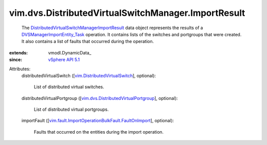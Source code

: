 
vim.dvs.DistributedVirtualSwitchManager.ImportResult
====================================================
  The `DistributedVirtualSwitchManagerImportResult <vim/dvs/DistributedVirtualSwitchManager/ImportResult.rst>`_ data object represents the results of a `DVSManagerImportEntity_Task <vim/dvs/DistributedVirtualSwitchManager.rst#importEntity>`_ operation. It contains lists of the switches and portgroups that were created. It also contains a list of faults that occurred during the operation.
:extends: vmodl.DynamicData_
:since: `vSphere API 5.1 <vim/version.rst#vimversionversion8>`_

Attributes:
    distributedVirtualSwitch ([`vim.DistributedVirtualSwitch <vim/DistributedVirtualSwitch.rst>`_], optional):

       List of distributed virtual switches.
    distributedVirtualPortgroup ([`vim.dvs.DistributedVirtualPortgroup <vim/dvs/DistributedVirtualPortgroup.rst>`_], optional):

       List of distributed virtual portgroups.
    importFault ([`vim.fault.ImportOperationBulkFault.FaultOnImport <vim/fault/ImportOperationBulkFault/FaultOnImport.rst>`_], optional):

       Faults that occurred on the entities during the import operation.
